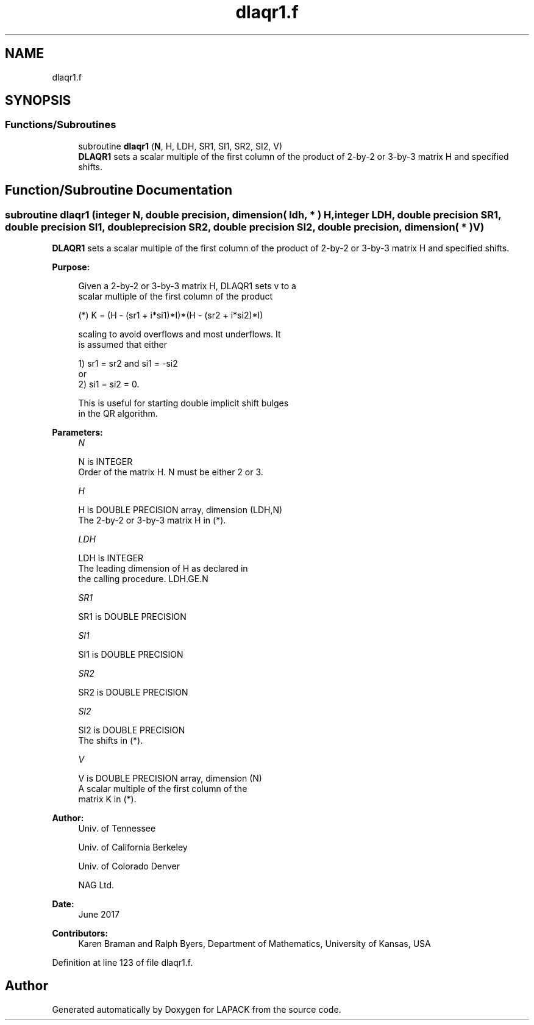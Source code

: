 .TH "dlaqr1.f" 3 "Tue Nov 14 2017" "Version 3.8.0" "LAPACK" \" -*- nroff -*-
.ad l
.nh
.SH NAME
dlaqr1.f
.SH SYNOPSIS
.br
.PP
.SS "Functions/Subroutines"

.in +1c
.ti -1c
.RI "subroutine \fBdlaqr1\fP (\fBN\fP, H, LDH, SR1, SI1, SR2, SI2, V)"
.br
.RI "\fBDLAQR1\fP sets a scalar multiple of the first column of the product of 2-by-2 or 3-by-3 matrix H and specified shifts\&. "
.in -1c
.SH "Function/Subroutine Documentation"
.PP 
.SS "subroutine dlaqr1 (integer N, double precision, dimension( ldh, * ) H, integer LDH, double precision SR1, double precision SI1, double precision SR2, double precision SI2, double precision, dimension( * ) V)"

.PP
\fBDLAQR1\fP sets a scalar multiple of the first column of the product of 2-by-2 or 3-by-3 matrix H and specified shifts\&.  
.PP
\fBPurpose: \fP
.RS 4

.PP
.nf
      Given a 2-by-2 or 3-by-3 matrix H, DLAQR1 sets v to a
      scalar multiple of the first column of the product

      (*)  K = (H - (sr1 + i*si1)*I)*(H - (sr2 + i*si2)*I)

      scaling to avoid overflows and most underflows. It
      is assumed that either

              1) sr1 = sr2 and si1 = -si2
          or
              2) si1 = si2 = 0.

      This is useful for starting double implicit shift bulges
      in the QR algorithm.
.fi
.PP
 
.RE
.PP
\fBParameters:\fP
.RS 4
\fIN\fP 
.PP
.nf
          N is INTEGER
              Order of the matrix H. N must be either 2 or 3.
.fi
.PP
.br
\fIH\fP 
.PP
.nf
          H is DOUBLE PRECISION array, dimension (LDH,N)
              The 2-by-2 or 3-by-3 matrix H in (*).
.fi
.PP
.br
\fILDH\fP 
.PP
.nf
          LDH is INTEGER
              The leading dimension of H as declared in
              the calling procedure.  LDH.GE.N
.fi
.PP
.br
\fISR1\fP 
.PP
.nf
          SR1 is DOUBLE PRECISION
.fi
.PP
.br
\fISI1\fP 
.PP
.nf
          SI1 is DOUBLE PRECISION
.fi
.PP
.br
\fISR2\fP 
.PP
.nf
          SR2 is DOUBLE PRECISION
.fi
.PP
.br
\fISI2\fP 
.PP
.nf
          SI2 is DOUBLE PRECISION
              The shifts in (*).
.fi
.PP
.br
\fIV\fP 
.PP
.nf
          V is DOUBLE PRECISION array, dimension (N)
              A scalar multiple of the first column of the
              matrix K in (*).
.fi
.PP
 
.RE
.PP
\fBAuthor:\fP
.RS 4
Univ\&. of Tennessee 
.PP
Univ\&. of California Berkeley 
.PP
Univ\&. of Colorado Denver 
.PP
NAG Ltd\&. 
.RE
.PP
\fBDate:\fP
.RS 4
June 2017 
.RE
.PP
\fBContributors: \fP
.RS 4
Karen Braman and Ralph Byers, Department of Mathematics, University of Kansas, USA 
.RE
.PP

.PP
Definition at line 123 of file dlaqr1\&.f\&.
.SH "Author"
.PP 
Generated automatically by Doxygen for LAPACK from the source code\&.
